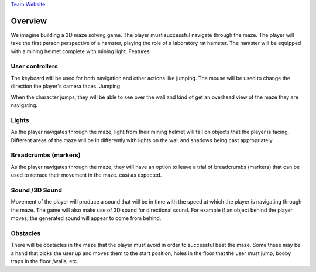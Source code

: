 `Team Website`_

.. _Team Website: http://zenit.senecac.on.ca/wiki/index.php/GAM666/DPS901_Mesocricetus

Overview
========

We imagine building a 3D maze solving game. The player must successful navigate through the maze. The player will take the first person perspective of a hamster, playing the role of a laboratory rat hamster. The hamster will be equipped with a mining helmet complete with mining light.
Features

User controllers
----------------
The keyboard will be used for both navigation and other actions like jumping. The mouse will be used to change the direction the player's camera faces.
Jumping

When the character jumps, they will be able to see over the wall and kind of get an overhead view of the maze they are navigating.

Lights
------
As the player navigates through the maze, light from their mining helmet will fall on objects that the player is facing. Different areas of the maze will be lit differently with lights on the wall and shadows being cast appropriately

Breadcrumbs (markers)
---------------------
As the player navigates through the maze, they will have an option to leave a trial of breadcrumbs (markers) that can be used to retrace their movement in the maze. cast as expected.

Sound /3D Sound
---------------
Movement of the player will produce a sound that will be in time with the speed at which the player is navigating through the maze. The game will also make use of 3D sound for directional sound. For example if an object behind the player moves, the generated sound will appear to come from behind.

Obstacles
----------
There will be obstacles in the maze that the player must avoid in order to successful beat the maze. Some these may be a hand that picks the user up and moves them to the start position, holes in the floor that the user must jump, booby traps in the floor /walls, etc.
